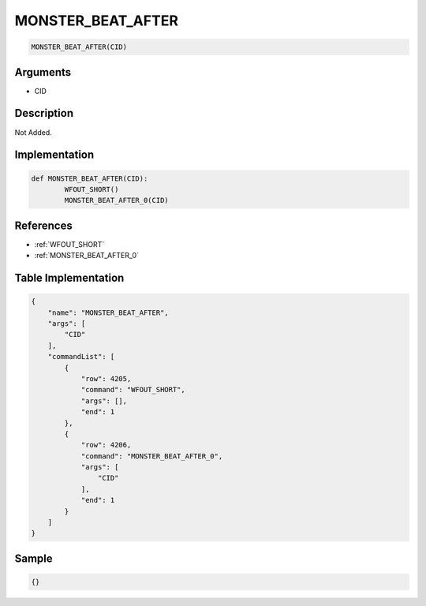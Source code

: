 .. _MONSTER_BEAT_AFTER:

MONSTER_BEAT_AFTER
========================

.. code-block:: text

	MONSTER_BEAT_AFTER(CID)


Arguments
------------

* CID

Description
-------------

Not Added.

Implementation
-------------

.. code-block:: python

	def MONSTER_BEAT_AFTER(CID):
		WFOUT_SHORT()
		MONSTER_BEAT_AFTER_0(CID)

References
-------------
* :ref:`WFOUT_SHORT`
* :ref:`MONSTER_BEAT_AFTER_0`

Table Implementation
-------------

.. code-block:: json

	{
	    "name": "MONSTER_BEAT_AFTER",
	    "args": [
	        "CID"
	    ],
	    "commandList": [
	        {
	            "row": 4205,
	            "command": "WFOUT_SHORT",
	            "args": [],
	            "end": 1
	        },
	        {
	            "row": 4206,
	            "command": "MONSTER_BEAT_AFTER_0",
	            "args": [
	                "CID"
	            ],
	            "end": 1
	        }
	    ]
	}

Sample
-------------

.. code-block:: json

	{}
